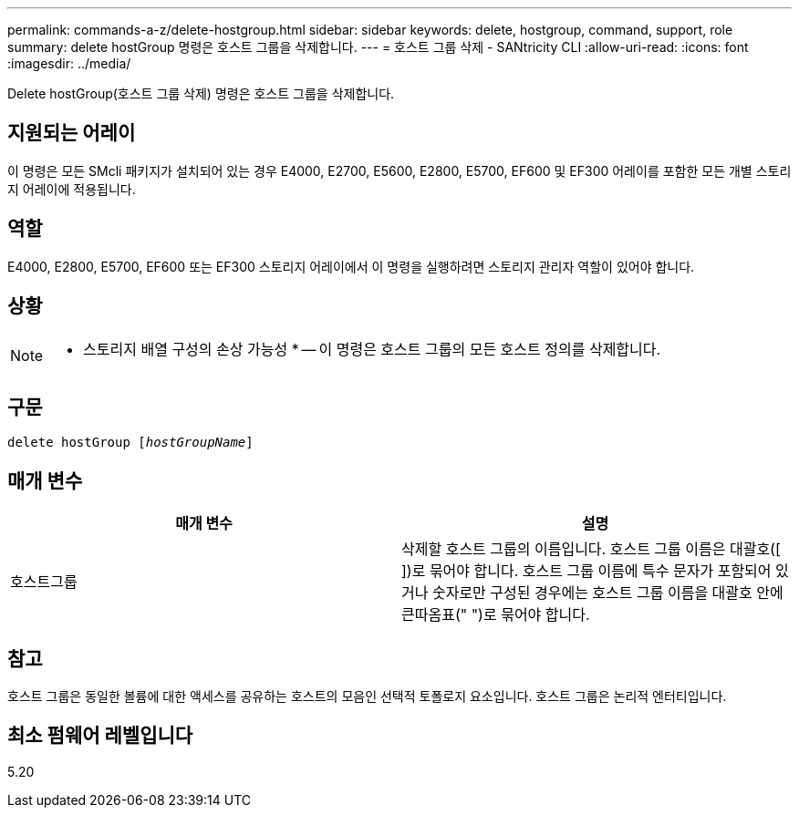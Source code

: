 ---
permalink: commands-a-z/delete-hostgroup.html 
sidebar: sidebar 
keywords: delete, hostgroup, command, support, role 
summary: delete hostGroup 명령은 호스트 그룹을 삭제합니다. 
---
= 호스트 그룹 삭제 - SANtricity CLI
:allow-uri-read: 
:icons: font
:imagesdir: ../media/


[role="lead"]
Delete hostGroup(호스트 그룹 삭제) 명령은 호스트 그룹을 삭제합니다.



== 지원되는 어레이

이 명령은 모든 SMcli 패키지가 설치되어 있는 경우 E4000, E2700, E5600, E2800, E5700, EF600 및 EF300 어레이를 포함한 모든 개별 스토리지 어레이에 적용됩니다.



== 역할

E4000, E2800, E5700, EF600 또는 EF300 스토리지 어레이에서 이 명령을 실행하려면 스토리지 관리자 역할이 있어야 합니다.



== 상황

[NOTE]
====
* 스토리지 배열 구성의 손상 가능성 * -- 이 명령은 호스트 그룹의 모든 호스트 정의를 삭제합니다.

====


== 구문

[source, cli, subs="+macros"]
----
pass:quotes[delete hostGroup [_hostGroupName_]]
----


== 매개 변수

[cols="2*"]
|===
| 매개 변수 | 설명 


 a| 
호스트그룹
 a| 
삭제할 호스트 그룹의 이름입니다. 호스트 그룹 이름은 대괄호([ ])로 묶어야 합니다. 호스트 그룹 이름에 특수 문자가 포함되어 있거나 숫자로만 구성된 경우에는 호스트 그룹 이름을 대괄호 안에 큰따옴표(" ")로 묶어야 합니다.

|===


== 참고

호스트 그룹은 동일한 볼륨에 대한 액세스를 공유하는 호스트의 모음인 선택적 토폴로지 요소입니다. 호스트 그룹은 논리적 엔터티입니다.



== 최소 펌웨어 레벨입니다

5.20
